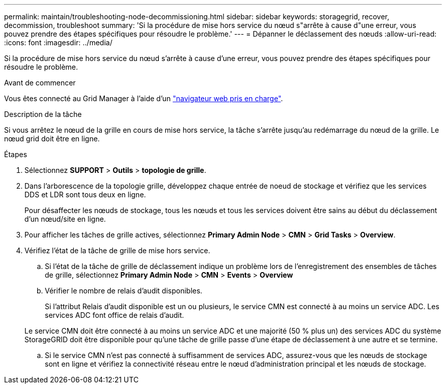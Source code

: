---
permalink: maintain/troubleshooting-node-decommissioning.html 
sidebar: sidebar 
keywords: storagegrid, recover, decommission, troubleshoot 
summary: 'Si la procédure de mise hors service du nœud s"arrête à cause d"une erreur, vous pouvez prendre des étapes spécifiques pour résoudre le problème.' 
---
= Dépanner le déclassement des nœuds
:allow-uri-read: 
:icons: font
:imagesdir: ../media/


[role="lead"]
Si la procédure de mise hors service du nœud s'arrête à cause d'une erreur, vous pouvez prendre des étapes spécifiques pour résoudre le problème.

.Avant de commencer
Vous êtes connecté au Grid Manager à l'aide d'un link:../admin/web-browser-requirements.html["navigateur web pris en charge"].

.Description de la tâche
Si vous arrêtez le nœud de la grille en cours de mise hors service, la tâche s'arrête jusqu'au redémarrage du nœud de la grille. Le nœud grid doit être en ligne.

.Étapes
. Sélectionnez *SUPPORT* > *Outils* > *topologie de grille*.
. Dans l'arborescence de la topologie grille, développez chaque entrée de noeud de stockage et vérifiez que les services DDS et LDR sont tous deux en ligne.
+
Pour désaffecter les nœuds de stockage, tous les nœuds et tous les services doivent être sains au début du déclassement d'un nœud/site en ligne.

. Pour afficher les tâches de grille actives, sélectionnez *Primary Admin Node* > *CMN* > *Grid Tasks* > *Overview*.
. Vérifiez l'état de la tâche de grille de mise hors service.
+
.. Si l'état de la tâche de grille de déclassement indique un problème lors de l'enregistrement des ensembles de tâches de grille, sélectionnez *Primary Admin Node* > *CMN* > *Events* > *Overview*
.. Vérifier le nombre de relais d'audit disponibles.
+
Si l'attribut Relais d'audit disponible est un ou plusieurs, le service CMN est connecté à au moins un service ADC. Les services ADC font office de relais d'audit.

+
Le service CMN doit être connecté à au moins un service ADC et une majorité (50 % plus un) des services ADC du système StorageGRID doit être disponible pour qu'une tâche de grille passe d'une étape de déclassement à une autre et se termine.

.. Si le service CMN n'est pas connecté à suffisamment de services ADC, assurez-vous que les nœuds de stockage sont en ligne et vérifiez la connectivité réseau entre le nœud d'administration principal et les nœuds de stockage.



